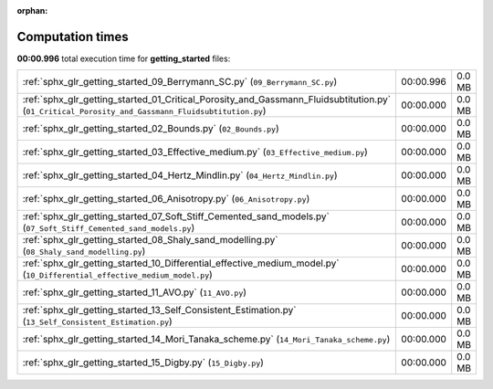 
:orphan:

.. _sphx_glr_getting_started_sg_execution_times:


Computation times
=================
**00:00.996** total execution time for **getting_started** files:

+---------------------------------------------------------------------------------------------------------------------------------------------------+-----------+--------+
| :ref:`sphx_glr_getting_started_09_Berrymann_SC.py` (``09_Berrymann_SC.py``)                                                                       | 00:00.996 | 0.0 MB |
+---------------------------------------------------------------------------------------------------------------------------------------------------+-----------+--------+
| :ref:`sphx_glr_getting_started_01_Critical_Porosity_and_Gassmann_Fluidsubtitution.py` (``01_Critical_Porosity_and_Gassmann_Fluidsubtitution.py``) | 00:00.000 | 0.0 MB |
+---------------------------------------------------------------------------------------------------------------------------------------------------+-----------+--------+
| :ref:`sphx_glr_getting_started_02_Bounds.py` (``02_Bounds.py``)                                                                                   | 00:00.000 | 0.0 MB |
+---------------------------------------------------------------------------------------------------------------------------------------------------+-----------+--------+
| :ref:`sphx_glr_getting_started_03_Effective_medium.py` (``03_Effective_medium.py``)                                                               | 00:00.000 | 0.0 MB |
+---------------------------------------------------------------------------------------------------------------------------------------------------+-----------+--------+
| :ref:`sphx_glr_getting_started_04_Hertz_Mindlin.py` (``04_Hertz_Mindlin.py``)                                                                     | 00:00.000 | 0.0 MB |
+---------------------------------------------------------------------------------------------------------------------------------------------------+-----------+--------+
| :ref:`sphx_glr_getting_started_06_Anisotropy.py` (``06_Anisotropy.py``)                                                                           | 00:00.000 | 0.0 MB |
+---------------------------------------------------------------------------------------------------------------------------------------------------+-----------+--------+
| :ref:`sphx_glr_getting_started_07_Soft_Stiff_Cemented_sand_models.py` (``07_Soft_Stiff_Cemented_sand_models.py``)                                 | 00:00.000 | 0.0 MB |
+---------------------------------------------------------------------------------------------------------------------------------------------------+-----------+--------+
| :ref:`sphx_glr_getting_started_08_Shaly_sand_modelling.py` (``08_Shaly_sand_modelling.py``)                                                       | 00:00.000 | 0.0 MB |
+---------------------------------------------------------------------------------------------------------------------------------------------------+-----------+--------+
| :ref:`sphx_glr_getting_started_10_Differential_effective_medium_model.py` (``10_Differential_effective_medium_model.py``)                         | 00:00.000 | 0.0 MB |
+---------------------------------------------------------------------------------------------------------------------------------------------------+-----------+--------+
| :ref:`sphx_glr_getting_started_11_AVO.py` (``11_AVO.py``)                                                                                         | 00:00.000 | 0.0 MB |
+---------------------------------------------------------------------------------------------------------------------------------------------------+-----------+--------+
| :ref:`sphx_glr_getting_started_13_Self_Consistent_Estimation.py` (``13_Self_Consistent_Estimation.py``)                                           | 00:00.000 | 0.0 MB |
+---------------------------------------------------------------------------------------------------------------------------------------------------+-----------+--------+
| :ref:`sphx_glr_getting_started_14_Mori_Tanaka_scheme.py` (``14_Mori_Tanaka_scheme.py``)                                                           | 00:00.000 | 0.0 MB |
+---------------------------------------------------------------------------------------------------------------------------------------------------+-----------+--------+
| :ref:`sphx_glr_getting_started_15_Digby.py` (``15_Digby.py``)                                                                                     | 00:00.000 | 0.0 MB |
+---------------------------------------------------------------------------------------------------------------------------------------------------+-----------+--------+
